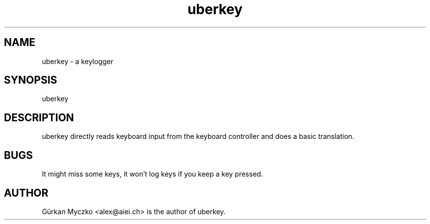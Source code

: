 .TH uberkey 8 "October 8th, 2003"
.SH NAME
uberkey \- a keylogger
.SH SYNOPSIS
uberkey
.SH DESCRIPTION
uberkey directly reads keyboard input from the keyboard controller and
does a basic translation.
.SH BUGS
It might miss some keys, it won't log keys if you keep a key pressed.
.SH AUTHOR
.PP
Gürkan Myczko <alex@aiei.ch> is the author of uberkey.
